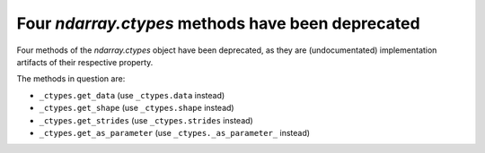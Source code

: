Four `ndarray.ctypes` methods have been deprecated
--------------------------------------------------
Four methods of the `ndarray.ctypes` object have been deprecated,
as they are (undocumentated) implementation artifacts of their respective
property.

The methods in question are:

* ``_ctypes.get_data`` (use ``_ctypes.data`` instead)
* ``_ctypes.get_shape`` (use ``_ctypes.shape`` instead)
* ``_ctypes.get_strides`` (use ``_ctypes.strides`` instead)
* ``_ctypes.get_as_parameter`` (use ``_ctypes._as_parameter_`` instead)
